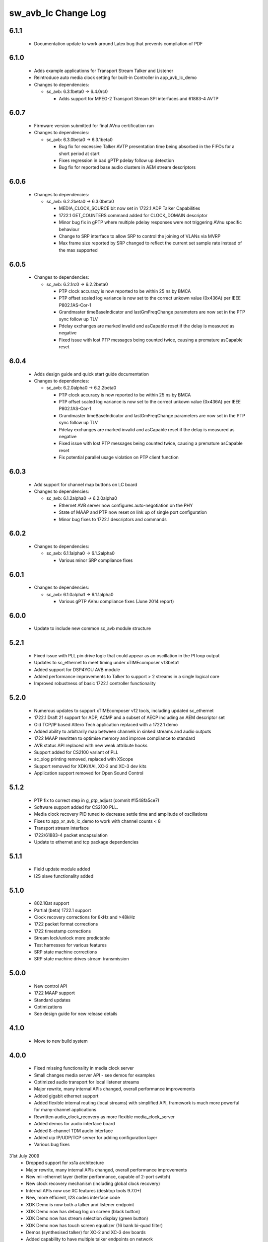 sw_avb_lc Change Log
====================

6.1.1
-----
  * Documentation update to work around Latex bug that prevents compilation of PDF

6.1.0
-----
  * Adds example applications for Transport Stream Talker and Listener
  * Reintroduce auto media clock setting for built-in Controller in app_avb_lc_demo

  * Changes to dependencies:

    - sc_avb: 6.3.1beta0 -> 6.4.0rc0

      + Adds support for MPEG-2 Transport Stream SPI interfaces and 61883-4 AVTP

6.0.7
-----
  * Firmware version submitted for final AVnu certification run

  * Changes to dependencies:

    - sc_avb: 6.3.0beta0 -> 6.3.1beta0

      + Bug fix for excessive Talker AVTP presentation time being absorbed in the FIFOs for a short period at start
      + Fixes regression in bad gPTP pdelay follow up detection
      + Bug fix for reported base audio clusters in AEM stream descriptors

6.0.6
-----

  * Changes to dependencies:

    - sc_avb: 6.2.2beta0 -> 6.3.0beta0

      + MEDIA_CLOCK_SOURCE bit now set in 1722.1 ADP Talker Capabilities
      + 1722.1 GET_COUNTERS command added for CLOCK_DOMAIN descriptor
      + Minor bug fix in gPTP where multiple pdelay responses were not triggering AVnu specific behaviour
      + Change to SRP interface to allow SRP to control the joining of VLANs via MVRP
      + Max frame size reported by SRP changed to reflect the current set sample rate instead of the max supported

6.0.5
-----

  * Changes to dependencies:

    - sc_avb: 6.2.1rc0 -> 6.2.2beta0

      + PTP clock accuracy is now reported to be within 25 ns by BMCA
      + PTP offset scaled log variance is now set to the correct unkown value (0x436A) per IEEE P802.1AS-Cor-1
      + Grandmaster timeBaseIndicator and lastGmFreqChange parameters are now set in the PTP sync follow up TLV
      + Pdelay exchanges are marked invalid and asCapable reset if the delay is measured as negative
      + Fixed issue with lost PTP messages being counted twice, causing a premature asCapable reset

6.0.4
-----
  * Adds design guide and quick start guide documentation

  * Changes to dependencies:

    - sc_avb: 6.2.0alpha0 -> 6.2.2beta0

      + PTP clock accuracy is now reported to be within 25 ns by BMCA
      + PTP offset scaled log variance is now set to the correct unkown value (0x436A) per IEEE P802.1AS-Cor-1
      + Grandmaster timeBaseIndicator and lastGmFreqChange parameters are now set in the PTP sync follow up TLV
      + Pdelay exchanges are marked invalid and asCapable reset if the delay is measured as negative
      + Fixed issue with lost PTP messages being counted twice, causing a premature asCapable reset
      + Fix potential parallel usage violation on PTP client function

6.0.3
-----
  * Add support for channel map buttons on LC board

  * Changes to dependencies:

    - sc_avb: 6.1.2alpha0 -> 6.2.0alpha0

      + Ethernet AVB server now configures auto-negotiation on the PHY
      + State of MAAP and PTP now reset on link up of single port configuration
      + Minor bug fixes to 1722.1 descriptors and commands

6.0.2
-----

  * Changes to dependencies:

    - sc_avb: 6.1.1alpha0 -> 6.1.2alpha0

      + Various minor SRP compliance fixes

6.0.1
-----

  * Changes to dependencies:

    - sc_avb: 6.1.0alpha1 -> 6.1.1alpha0

      + Various gPTP AVnu compliance fixes (June 2014 report)

6.0.0
-----
  * Update to include new common sc_avb module structure

5.2.1
-----
  * Fixed issue with PLL pin drive logic that could appear as an oscillation in the PI loop output
  * Updates to sc_ethernet to meet timing under xTIMEcomposer v13beta1
  * Added support for DSP4YOU AVB module
  * Added performance improvements to Talker to support > 2 streams in a single logical core
  * Improved robustness of basic 1722.1 controller functionality

5.2.0
-----
  * Numerous updates to support xTIMEcomposer v12 tools, including updated sc_ethernet
  * 1722.1 Draft 21 support for ADP, ACMP and a subset of AECP including an AEM descriptor set
  * Old TCP/IP based Attero Tech application replaced with a 1722.1 demo
  * Added ability to arbitrarily map between channels in sinked streams and audio outputs
  * 1722 MAAP rewritten to optimise memory and improve compliance to standard
  * AVB status API replaced with new weak attribute hooks
  * Support added for CS2100 variant of PLL
  * sc_xlog printing removed, replaced with XScope
  * Support removed for XDK/XAI, XC-2 and XC-3 dev kits
  * Application support removed for Open Sound Control

5.1.2
-----
  * PTP fix to correct step in g_ptp_adjust (commit #1548fa5ce7)
  * Software support added for CS2100 PLL.
  * Media clock recovery PID tuned to decrease settle time and amplitude of oscillations
  * Fixes to app_xr_avb_lc_demo to work with channel counts < 8
  * Transport stream interface
  * 1722/61883-4 packet encapsulation
  * Update to ethernet and tcp package dependencies

5.1.1
-----
  * Field update module added
  * I2S slave functionality added

5.1.0
-----
  * 802.1Qat support
  * Partial (beta) 1722.1 support
  * Clock recovery corrections for 8kHz and >48kHz
  * 1722 packet format corrections
  * 1722 timestamp corrections
  * Stream lock/unlock more predictable
  * Test harnesses for various features
  * SRP state machine corrections
  * SRP state machine drives stream transmission

5.0.0
-----
  * New control API
  * 1722 MAAP support
  * Standard updates
  * Optimizations
  * See design guide for new release details

4.1.0
-----
  * Move to new build system

4.0.0
-----
  * Fixed missing functionality in media clock server
  * Small changes media server API - see demos for examples
  * Optimized audio transport for local listener streams
  * Major rewrite, many internal APIs changed, overall performance improvements
  * Added gigabit ethernet support
  * Added flexible internal routing (local streams) with simplified
    API, framework is much more powerful for many-channel applications
  * Rewritten audio_clock_recovery as more flexible media_clock_server
  * Added demos for audio interface board
  * Added 8-channel TDM audio interface
  * Added uip IP/UDP/TCP server for adding configuration layer
  * Various bug fixes

31st July 2009
  * Dropped support for xs1a architecture
  * Major rewrite, many internal APIs changed, overall performance  improvements
  * New mii-ethernet layer (better performance, capable of 2-port switch)
  * New clock recovery mechanism (including global clock recovery)
  * Internal APIs now use XC features (desktop tools 9.7.0+)
  * New, more efficient, I2S codec interface code
  * XDK Demo is now both a talker and listener endpoint
  * XDK Demo now has debug log on screen (black button)
  * XDK Demo now has stream selection display (green button)
  * XDK Demo now has touch screen equalizer (16 bank bi-quad filter)
  * Demos (synthesised talker) for XC-2 and XC-3 dev boards
  * Added capability to have multiple talker endpoints on network
  * Some 802.1as bug fixes

30th April 2009
  * Added capability to have multiple talker endpoints on network
  * Some 802.1as bug fixes

6th April 2009
  * Added XC-2 mii code
  * Now default to xslb
  * Windows makefile issues fixed

14th February 2009
  * Code restructuring
  * Added dsp based clock recovery
  * Documentation updates

30th January 2009
  * Various bug fixes
  * Major code restructuring
  * PTP now defaults to old multicast mac address (can be set to
    802.1as multicast with build flag)


15th January 2009

  * Various bug fixes.

  * 802.1AS support.

  * First spec of host side API for communicating to an XMOS device
    implementing AVB.


19th December 2008

  * Media clock recovery now fully based on 802.1AS
    timestamps. Presentation time is honoured.

  * Changed 1588v2 timing protocol to 802.1as (note that some issues
    remain - see release notes for details)

10th December 2008

  * Code now runs codec in slave mode on the listener and implements
    media clock recovery.

  * Fixed timestamp to match spec. Timestamps are generated every 8
    samples (according to IEC61883-6 SYT_INTERVAL)  - so a valid
    timestamp is generated every 3 out of 4 packets

  * Implemented internal bandwidth restriction in mac layer. Each
    link going the mac layer (e.g. ptp, avb stream)
    can be set to use no more than a certain number of Mbps of
    bandwidth (see the mac_set_bandwidth function).

27th November 2008

  * Fixed bug in Mii ethernet layer that hung the demo when a short
    (<64 bytes) packet was received.


21st November 2008

  * General internal code restructuring to prepare for future
    enhancements
  * Fixed timestamp generation issues, AVB packets are now timestamped
    every packet (i.e. every 6 samples) corrected
  * Fixed incorrect DBC value creation
  * Tested on RevB silicon



